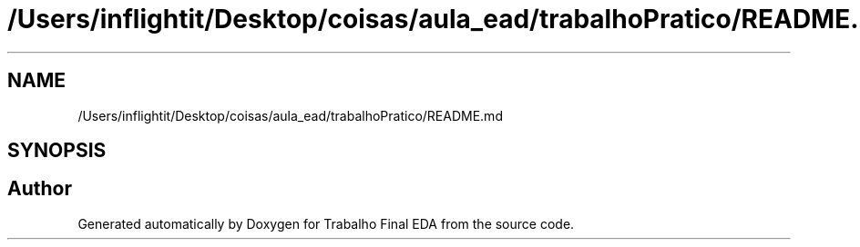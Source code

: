 .TH "/Users/inflightit/Desktop/coisas/aula_ead/trabalhoPratico/README.md" 3Trabalho Final EDA" \" -*- nroff -*-
.ad l
.nh
.SH NAME
/Users/inflightit/Desktop/coisas/aula_ead/trabalhoPratico/README.md
.SH SYNOPSIS
.br
.PP
.SH "Author"
.PP 
Generated automatically by Doxygen for Trabalho Final EDA from the source code\&.
